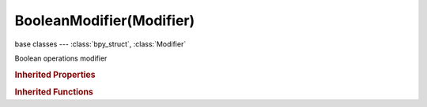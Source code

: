 BooleanModifier(Modifier)
=========================

.. module:: bpy.types

base classes --- :class:`bpy_struct`, :class:`Modifier`

.. class:: BooleanModifier(Modifier)

   Boolean operations modifier

   .. attribute:: debug_options

      Debugging options, only when started with '-d'

      :type: enum set in {'SEPARATE', 'NO_DISSOLVE', 'NO_CONNECT_REGIONS'}, default {'SEPARATE'}

   .. attribute:: double_threshold

      Threshold for checking overlapping geometry

      :type: float in [0, 1], default 0.0

   .. attribute:: object

      Mesh object to use for Boolean operation

      :type: :class:`Object`

   .. attribute:: operation

      * ``INTERSECT`` Intersect, Keep the part of the mesh that intersects with the other selected object.
      * ``UNION`` Union, Combine two meshes in an additive way.
      * ``DIFFERENCE`` Difference, Combine two meshes in a subtractive way.

      :type: enum in ['INTERSECT', 'UNION', 'DIFFERENCE'], default 'INTERSECT'

   .. attribute:: solver

      * ``BMESH`` BMesh, Use the BMesh boolean solver.
      * ``CARVE`` Carve, Use the Carve boolean solver.

      :type: enum in ['BMESH', 'CARVE'], default 'CARVE'

   .. classmethod:: bl_rna_get_subclass(id, default=None)
   
      :arg id: The RNA type identifier.
      :type id: string
      :return: The RNA type or default when not found.
      :rtype: :class:`bpy.types.Struct` subclass


   .. classmethod:: bl_rna_get_subclass_py(id, default=None)
   
      :arg id: The RNA type identifier.
      :type id: string
      :return: The class or default when not found.
      :rtype: type


.. rubric:: Inherited Properties

.. hlist::
   :columns: 2

   * :class:`bpy_struct.id_data`
   * :class:`Modifier.name`
   * :class:`Modifier.type`
   * :class:`Modifier.show_viewport`
   * :class:`Modifier.show_render`
   * :class:`Modifier.show_in_editmode`
   * :class:`Modifier.show_on_cage`
   * :class:`Modifier.show_expanded`
   * :class:`Modifier.use_apply_on_spline`

.. rubric:: Inherited Functions

.. hlist::
   :columns: 2

   * :class:`bpy_struct.as_pointer`
   * :class:`bpy_struct.driver_add`
   * :class:`bpy_struct.driver_remove`
   * :class:`bpy_struct.get`
   * :class:`bpy_struct.is_property_hidden`
   * :class:`bpy_struct.is_property_readonly`
   * :class:`bpy_struct.is_property_set`
   * :class:`bpy_struct.items`
   * :class:`bpy_struct.keyframe_delete`
   * :class:`bpy_struct.keyframe_insert`
   * :class:`bpy_struct.keys`
   * :class:`bpy_struct.path_from_id`
   * :class:`bpy_struct.path_resolve`
   * :class:`bpy_struct.property_unset`
   * :class:`bpy_struct.type_recast`
   * :class:`bpy_struct.values`

